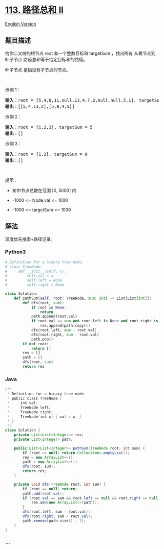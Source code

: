 * [[https://leetcode-cn.com/problems/path-sum-ii][113. 路径总和 II]]
  :PROPERTIES:
  :CUSTOM_ID: 路径总和-ii
  :END:
[[./solution/0100-0199/0113.Path Sum II/README_EN.org][English
Version]]

** 题目描述
   :PROPERTIES:
   :CUSTOM_ID: 题目描述
   :END:

#+begin_html
  <!-- 这里写题目描述 -->
#+end_html

#+begin_html
  <p>
#+end_html

给你二叉树的根节点 root 和一个整数目标和 targetSum ，找出所有
从根节点到叶子节点 路径总和等于给定目标和的路径。

#+begin_html
  </p>
#+end_html

#+begin_html
  <p>
#+end_html

叶子节点 是指没有子节点的节点。

#+begin_html
  </p>
#+end_html

#+begin_html
  <p>
#+end_html

 

#+begin_html
  </p>
#+end_html

#+begin_html
  <p>
#+end_html

示例 1：

#+begin_html
  </p>
#+end_html

#+begin_html
  <pre>
  <strong>输入：</strong>root = [5,4,8,11,null,13,4,7,2,null,null,5,1], targetSum = 22
  <strong>输出：</strong>[[5,4,11,2],[5,8,4,5]]
  </pre>
#+end_html

#+begin_html
  <p>
#+end_html

示例 2：

#+begin_html
  </p>
#+end_html

#+begin_html
  <pre>
  <strong>输入：</strong>root = [1,2,3], targetSum = 5
  <strong>输出：</strong>[]
  </pre>
#+end_html

#+begin_html
  <p>
#+end_html

示例 3：

#+begin_html
  </p>
#+end_html

#+begin_html
  <pre>
  <strong>输入：</strong>root = [1,2], targetSum = 0
  <strong>输出：</strong>[]
  </pre>
#+end_html

#+begin_html
  <p>
#+end_html

 

#+begin_html
  </p>
#+end_html

#+begin_html
  <p>
#+end_html

提示：

#+begin_html
  </p>
#+end_html

#+begin_html
  <ul>
#+end_html

#+begin_html
  <li>
#+end_html

树中节点总数在范围 [0, 5000] 内

#+begin_html
  </li>
#+end_html

#+begin_html
  <li>
#+end_html

-1000 <= Node.val <= 1000

#+begin_html
  </li>
#+end_html

#+begin_html
  <li>
#+end_html

-1000 <= targetSum <= 1000

#+begin_html
  </li>
#+end_html

#+begin_html
  </ul>
#+end_html

** 解法
   :PROPERTIES:
   :CUSTOM_ID: 解法
   :END:

#+begin_html
  <!-- 这里可写通用的实现逻辑 -->
#+end_html

深度优先搜索+路径记录。

#+begin_html
  <!-- tabs:start -->
#+end_html

*** *Python3*
    :PROPERTIES:
    :CUSTOM_ID: python3
    :END:

#+begin_html
  <!-- 这里可写当前语言的特殊实现逻辑 -->
#+end_html

#+begin_src python
  # Definition for a binary tree node.
  # class TreeNode:
  #     def __init__(self, x):
  #         self.val = x
  #         self.left = None
  #         self.right = None

  class Solution:
      def pathSum(self, root: TreeNode, sum: int) -> List[List[int]]:
          def dfs(root, sum):
              if root is None:
                  return
              path.append(root.val)
              if root.val == sum and root.left is None and root.right is None:
                  res.append(path.copy())
              dfs(root.left, sum - root.val)
              dfs(root.right, sum - root.val)
              path.pop()
          if not root:
              return []
          res = []
          path = []
          dfs(root, sum)
          return res
#+end_src

*** *Java*
    :PROPERTIES:
    :CUSTOM_ID: java
    :END:

#+begin_html
  <!-- 这里可写当前语言的特殊实现逻辑 -->
#+end_html

#+begin_src java
  /**
   * Definition for a binary tree node.
   * public class TreeNode {
   *     int val;
   *     TreeNode left;
   *     TreeNode right;
   *     TreeNode(int x) { val = x; }
   * }
   */
  class Solution {
      private List<List<Integer>> res;
      private List<Integer> path;

      public List<List<Integer>> pathSum(TreeNode root, int sum) {
          if (root == null) return Collections.emptyList();
          res = new ArrayList<>();
          path = new ArrayList<>();
          dfs(root, sum);
          return res;
      }

      private void dfs(TreeNode root, int sum) {
          if (root == null) return;
          path.add(root.val);
          if (root.val == sum && root.left == null && root.right == null) {
              res.add(new ArrayList<>(path));
          }
          dfs(root.left, sum - root.val);
          dfs(root.right, sum - root.val);
          path.remove(path.size() - 1);
      }
  }
#+end_src

*** *...*
    :PROPERTIES:
    :CUSTOM_ID: section
    :END:
#+begin_example
#+end_example

#+begin_html
  <!-- tabs:end -->
#+end_html
